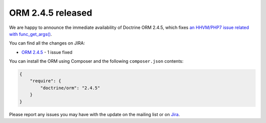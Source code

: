 ORM 2.4.5 released
==================

We are happy to announce the immediate availability of Doctrine ORM 2.4.5, which
fixes `an HHVM/PHP7 issue related with func_get_args() <http://3v4l.org/NIqRh>`_.

You can find all the changes on JIRA:

- `ORM 2.4.5 <http://www.doctrine-project.org/jira/browse/DDC/fixforversion/10722>`_ - 1 issue fixed

You can install the ORM using Composer and the following ``composer.json``
contents:

.. code-block:: json

  {
      "require": {
          "doctrine/orm": "2.4.5"
      }
  }

Please report any issues you may have with the update on the mailing list or on
`Jira <http://www.doctrine-project.org/jira>`_.

.. author:: Marco Pivetta <ocramius@gmail.com>
.. categories:: none
.. tags:: none
.. comments::
